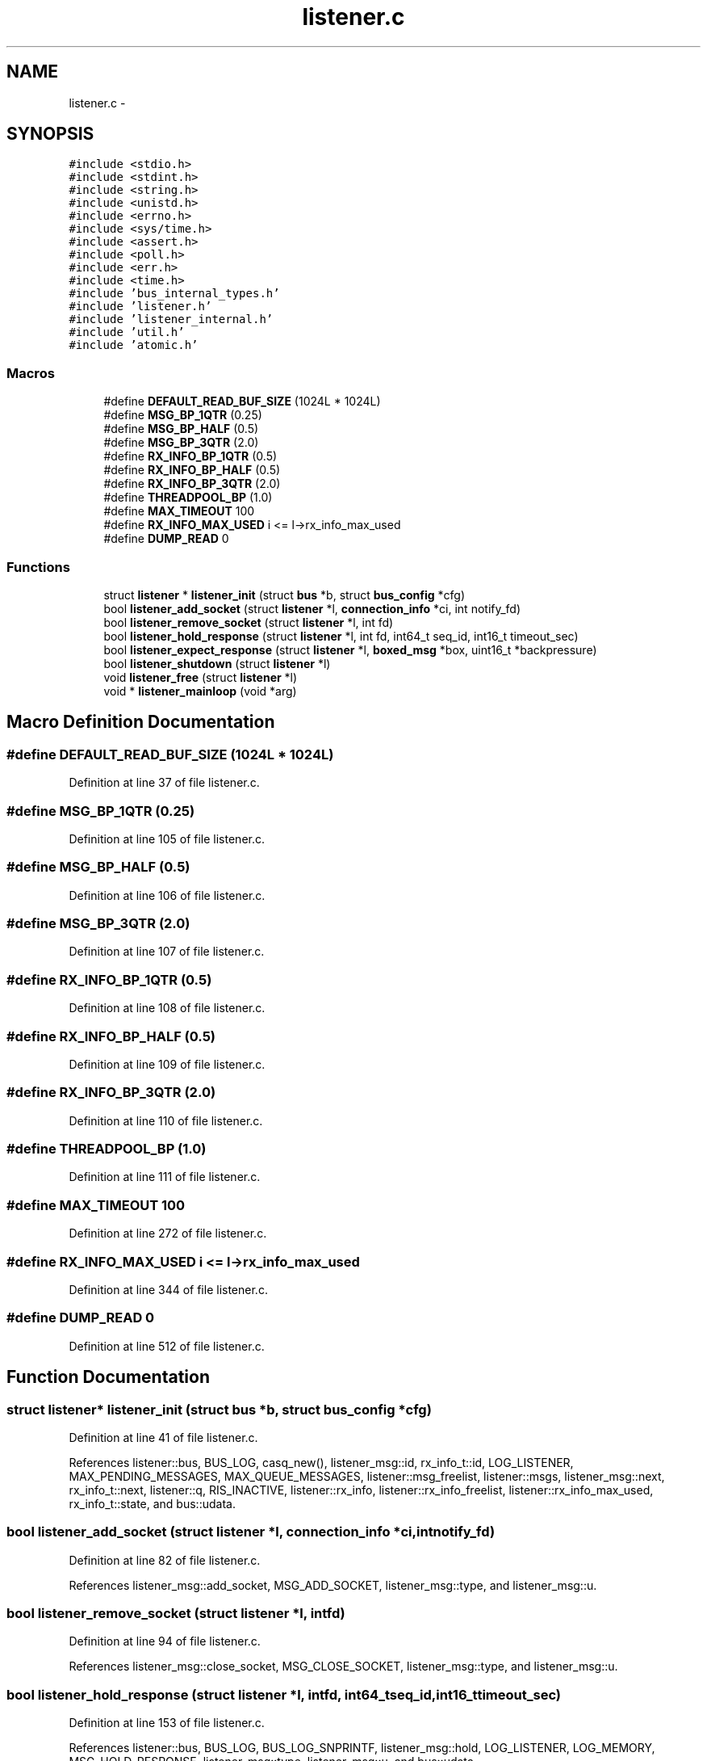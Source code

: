 .TH "listener.c" 3 "Tue Jan 27 2015" "Version v0.11.0" "kinetic-c" \" -*- nroff -*-
.ad l
.nh
.SH NAME
listener.c \- 
.SH SYNOPSIS
.br
.PP
\fC#include <stdio\&.h>\fP
.br
\fC#include <stdint\&.h>\fP
.br
\fC#include <string\&.h>\fP
.br
\fC#include <unistd\&.h>\fP
.br
\fC#include <errno\&.h>\fP
.br
\fC#include <sys/time\&.h>\fP
.br
\fC#include <assert\&.h>\fP
.br
\fC#include <poll\&.h>\fP
.br
\fC#include <err\&.h>\fP
.br
\fC#include <time\&.h>\fP
.br
\fC#include 'bus_internal_types\&.h'\fP
.br
\fC#include 'listener\&.h'\fP
.br
\fC#include 'listener_internal\&.h'\fP
.br
\fC#include 'util\&.h'\fP
.br
\fC#include 'atomic\&.h'\fP
.br

.SS "Macros"

.in +1c
.ti -1c
.RI "#define \fBDEFAULT_READ_BUF_SIZE\fP   (1024L * 1024L)"
.br
.ti -1c
.RI "#define \fBMSG_BP_1QTR\fP   (0\&.25)"
.br
.ti -1c
.RI "#define \fBMSG_BP_HALF\fP   (0\&.5)"
.br
.ti -1c
.RI "#define \fBMSG_BP_3QTR\fP   (2\&.0)"
.br
.ti -1c
.RI "#define \fBRX_INFO_BP_1QTR\fP   (0\&.5)"
.br
.ti -1c
.RI "#define \fBRX_INFO_BP_HALF\fP   (0\&.5)"
.br
.ti -1c
.RI "#define \fBRX_INFO_BP_3QTR\fP   (2\&.0)"
.br
.ti -1c
.RI "#define \fBTHREADPOOL_BP\fP   (1\&.0)"
.br
.ti -1c
.RI "#define \fBMAX_TIMEOUT\fP   100"
.br
.ti -1c
.RI "#define \fBRX_INFO_MAX_USED\fP   i <= l->rx_info_max_used"
.br
.ti -1c
.RI "#define \fBDUMP_READ\fP   0"
.br
.in -1c
.SS "Functions"

.in +1c
.ti -1c
.RI "struct \fBlistener\fP * \fBlistener_init\fP (struct \fBbus\fP *b, struct \fBbus_config\fP *cfg)"
.br
.ti -1c
.RI "bool \fBlistener_add_socket\fP (struct \fBlistener\fP *l, \fBconnection_info\fP *ci, int notify_fd)"
.br
.ti -1c
.RI "bool \fBlistener_remove_socket\fP (struct \fBlistener\fP *l, int fd)"
.br
.ti -1c
.RI "bool \fBlistener_hold_response\fP (struct \fBlistener\fP *l, int fd, int64_t seq_id, int16_t timeout_sec)"
.br
.ti -1c
.RI "bool \fBlistener_expect_response\fP (struct \fBlistener\fP *l, \fBboxed_msg\fP *box, uint16_t *backpressure)"
.br
.ti -1c
.RI "bool \fBlistener_shutdown\fP (struct \fBlistener\fP *l)"
.br
.ti -1c
.RI "void \fBlistener_free\fP (struct \fBlistener\fP *l)"
.br
.ti -1c
.RI "void * \fBlistener_mainloop\fP (void *arg)"
.br
.in -1c
.SH "Macro Definition Documentation"
.PP 
.SS "#define DEFAULT_READ_BUF_SIZE   (1024L * 1024L)"

.PP
Definition at line 37 of file listener\&.c\&.
.SS "#define MSG_BP_1QTR   (0\&.25)"

.PP
Definition at line 105 of file listener\&.c\&.
.SS "#define MSG_BP_HALF   (0\&.5)"

.PP
Definition at line 106 of file listener\&.c\&.
.SS "#define MSG_BP_3QTR   (2\&.0)"

.PP
Definition at line 107 of file listener\&.c\&.
.SS "#define RX_INFO_BP_1QTR   (0\&.5)"

.PP
Definition at line 108 of file listener\&.c\&.
.SS "#define RX_INFO_BP_HALF   (0\&.5)"

.PP
Definition at line 109 of file listener\&.c\&.
.SS "#define RX_INFO_BP_3QTR   (2\&.0)"

.PP
Definition at line 110 of file listener\&.c\&.
.SS "#define THREADPOOL_BP   (1\&.0)"

.PP
Definition at line 111 of file listener\&.c\&.
.SS "#define MAX_TIMEOUT   100"

.PP
Definition at line 272 of file listener\&.c\&.
.SS "#define RX_INFO_MAX_USED   i <= l->rx_info_max_used"

.PP
Definition at line 344 of file listener\&.c\&.
.SS "#define DUMP_READ   0"

.PP
Definition at line 512 of file listener\&.c\&.
.SH "Function Documentation"
.PP 
.SS "struct \fBlistener\fP* listener_init (struct \fBbus\fP *b, struct \fBbus_config\fP *cfg)"

.PP
Definition at line 41 of file listener\&.c\&.
.PP
References listener::bus, BUS_LOG, casq_new(), listener_msg::id, rx_info_t::id, LOG_LISTENER, MAX_PENDING_MESSAGES, MAX_QUEUE_MESSAGES, listener::msg_freelist, listener::msgs, listener_msg::next, rx_info_t::next, listener::q, RIS_INACTIVE, listener::rx_info, listener::rx_info_freelist, listener::rx_info_max_used, rx_info_t::state, and bus::udata\&.
.SS "bool listener_add_socket (struct \fBlistener\fP *l, \fBconnection_info\fP *ci, intnotify_fd)"

.PP
Definition at line 82 of file listener\&.c\&.
.PP
References listener_msg::add_socket, MSG_ADD_SOCKET, listener_msg::type, and listener_msg::u\&.
.SS "bool listener_remove_socket (struct \fBlistener\fP *l, intfd)"

.PP
Definition at line 94 of file listener\&.c\&.
.PP
References listener_msg::close_socket, MSG_CLOSE_SOCKET, listener_msg::type, and listener_msg::u\&.
.SS "bool listener_hold_response (struct \fBlistener\fP *l, intfd, int64_tseq_id, int16_ttimeout_sec)"

.PP
Definition at line 153 of file listener\&.c\&.
.PP
References listener::bus, BUS_LOG, BUS_LOG_SNPRINTF, listener_msg::hold, LOG_LISTENER, LOG_MEMORY, MSG_HOLD_RESPONSE, listener_msg::type, listener_msg::u, and bus::udata\&.
.SS "bool listener_expect_response (struct \fBlistener\fP *l, \fBboxed_msg\fP *box, uint16_t *backpressure)"

.PP
Definition at line 180 of file listener\&.c\&.
.PP
References listener::bus, BUS_LOG_SNPRINTF, listener_msg::expect, LOG_MEMORY, MSG_EXPECT_RESPONSE, boxed_msg::out_seq_id, listener_msg::type, listener_msg::u, and bus::udata\&.
.SS "bool listener_shutdown (struct \fBlistener\fP *l)"

.PP
Definition at line 206 of file listener\&.c\&.
.PP
References MSG_SHUTDOWN, and listener_msg::type\&.
.SS "void listener_free (struct \fBlistener\fP *l)"

.PP
Definition at line 229 of file listener\&.c\&.
.PP
References listener::bus, BUS_LOG_SNPRINTF, casq_free(), rx_info_t::expect, listener::fds, LOG_LISTENER, MAX_PENDING_MESSAGES, listener::q, listener::read_buf, RIS_EXPECT, RIS_HOLD, RIS_INACTIVE, listener::rx_info, rx_info_t::state, listener::tracked_fds, rx_info_t::u, and bus::udata\&.
.SS "void* listener_mainloop (void *arg)"

.PP
Definition at line 274 of file listener\&.c\&.
.PP
References BUS_LOG, BUS_LOG_SNPRINTF, casq_pop(), LOG_LISTENER, MAX_PENDING_MESSAGES, MAX_TIMEOUT, bus::udata, and util_is_resumable_io_error()\&.
.SH "Author"
.PP 
Generated automatically by Doxygen for kinetic-c from the source code\&.
